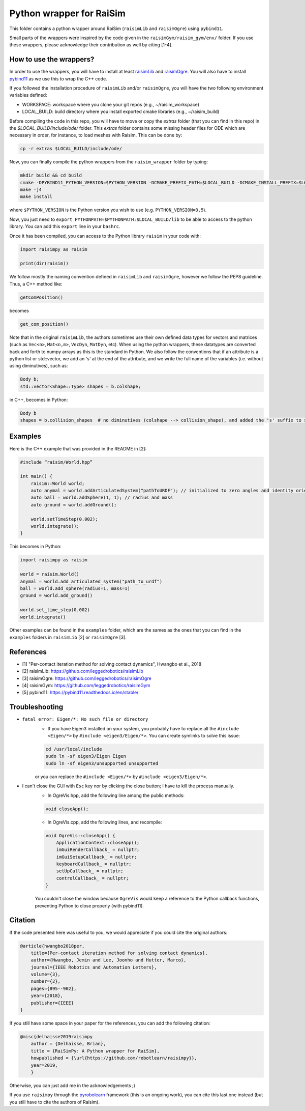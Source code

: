 Python wrapper for RaiSim
=========================

This folder contains a python wrapper around RaiSim (``raisimLib`` and ``raisimOgre``) using ``pybind11``.

Small parts of the wrappers were inspired by the code given in the ``raisimGym/raisim_gym/env/`` folder. 
If you use these wrappers, please acknowledge their contribution as well by citing [1-4].


How to use the wrappers?
~~~~~~~~~~~~~~~~~~~~~~~~

In order to use the wrappers, you will have to install at least
`raisimLib <https://github.com/leggedrobotics/raisimLib>`_ and
`raisimOgre <https://github.com/leggedrobotics/raisimOgre>`_. You will also have to install
`pybind11 <https://pybind11.readthedocs.io/en/stable/>`_ as we use this to wrap the C++ code.

If you followed the installation procedure of ``raisimLib`` and/or ``raisimOgre``, you will have the two following
environment variables defined:

- WORKSPACE: workspace where you clone your git repos (e.g., ~/raisim_workspace)
- LOCAL_BUILD: build directory where you install exported cmake libraries (e.g., ~/raisim_build)


Before compiling the code in this repo, you will have to move or copy the `extras` folder (that you can find in this
repo) in the `$LOCAL_BUILD/include/ode/` folder. This `extras` folder contains some missing header files for ODE which
are necessary in order, for instance, to load meshes with Raisim. This can be done by:

.. code-block:: bash

    cp -r extras $LOCAL_BUILD/include/ode/


Now, you can finally compile the python wrappers from the ``raisim_wrapper`` folder by typing:

.. code-block:: bash

    mkdir build && cd build
    cmake -DPYBIND11_PYTHON_VERSION=$PYTHON_VERSION -DCMAKE_PREFIX_PATH=$LOCAL_BUILD -DCMAKE_INSTALL_PREFIX=$LOCAL_BUILD ..
    make -j4
    make install

where ``$PYTHON_VERSION`` is the Python version you wish to use (e.g. ``PYTHON_VERSION=3.5``).

Now, you just need to ``export PYTHONPATH=$PYTHONPATH:$LOCAL_BUILD/lib`` to be able to access to the python library. You can 
add this ``export`` line in your ``bashrc``.

Once it has been compiled, you can access to the Python library ``raisim`` in your code with:

.. code-block:: python

    import raisimpy as raisim

    print(dir(raisim))


We follow mostly the naming convention defined in ``raisimLib`` and ``raisimOgre``, however we follow the PEP8 guideline.
Thus, a C++ method like:

.. code-block:: cpp

    getComPosition()

becomes

.. code-block:: python

    get_com_position()


Note that in the original ``raisimLib``, the authors sometimes use their own defined data types for vectors and
matrices (such as ``Vec<n>``, ``Mat<n,m>``, ``VecDyn``, ``MatDyn``, etc). When using the python wrappers, these
datatypes are converted back and forth to numpy arrays as this is the standard in Python.
We also follow the conventions that if an attribute is a python list or std::vector, we add an 's' at the end of the
attribute, and we write the full name of the variables (i.e. without using diminutives), such as:

.. code-block:: cpp

    Body b;
    std::vector<Shape::Type> shapes = b.colshape;

in C++, becomes in Python:

.. code-block:: python

    Body b
    shapes = b.collision_shapes  # no diminutives (colshape --> collision_shape), and added the 's' suffix to specify it is a list.


Examples
~~~~~~~~

Here is the C++ example that was provided in the README in [2]:

.. code-block:: cpp

    #include “raisim/World.hpp”

    int main() {
        raisim::World world;
        auto anymal = world.addArticulatedSystem("pathToURDF"); // initialized to zero angles and identity orientation. Use setState() for a specific initial condition
        auto ball = world.addSphere(1, 1); // radius and mass
        auto ground = world.addGround();

        world.setTimeStep(0.002);
        world.integrate();
    }

This becomes in Python:

.. code-block:: python

    import raisimpy as raisim

    world = raisim.World()
    anymal = world.add_articulated_system("path_to_urdf")
    ball = world.add_sphere(radius=1, mass=1)
    ground = world.add_ground()

    world.set_time_step(0.002)
    world.integrate()


Other examples can be found in the ``examples`` folder, which are the sames as the ones that you can find in the
``examples`` folders in ``raisimLib`` [2] or ``raisimOgre`` [3].


References
~~~~~~~~~~

- [1] "Per-contact iteration method for solving contact dynamics", Hwangbo et al., 2018
- [2] raisimLib: https://github.com/leggedrobotics/raisimLib
- [3] raisimOgre: https://github.com/leggedrobotics/raisimOgre
- [4] raisimGym: https://github.com/leggedrobotics/raisimGym
- [5] pybind11: https://pybind11.readthedocs.io/en/stable/


Troubleshooting
~~~~~~~~~~~~~~~

- ``fatal error: Eigen/*: No such file or directory``
    - If you have Eigen3 installed on your system, you probably have to replace all the ``#include <Eigen/*>`` by
      ``#include <eigen3/Eigen/*>``. You can create symlinks to solve this issue:

    .. code-block:: bash

        cd /usr/local/include
        sudo ln -sf eigen3/Eigen Eigen
        sudo ln -sf eigen3/unsupported unsupported

    or you can replace the ``#include <Eigen/*>`` by ``#include <eigen3/Eigen/*>``.

- I can't close the GUI with ``Esc`` key nor by clicking the close button; I have to kill the process manually.
    - In OgreVis.hpp, add the following line among the public methods:

    .. code-block:: cpp

        void closeApp();

    - In OgreVis.cpp, add the following lines, and recompile:

    .. code-block:: cpp

        void OgreVis::closeApp() {
            ApplicationContext::closeApp();
            imGuiRenderCallback_ = nullptr;
            imGuiSetupCallback_ = nullptr;
            keyboardCallback_ = nullptr;
            setUpCallback_ = nullptr;
            controlCallback_ = nullptr;
        }

    You couldn't close the window because ``OgreVis`` would keep a reference to the Python callback functions, 
    preventing Python to close properly (with pybind11).


Citation
~~~~~~~~

If the code presented here was useful to you, we would appreciate if you could cite the original authors:

.. code-block:: latex

    @article{hwangbo2018per,
        title={Per-contact iteration method for solving contact dynamics},
        author={Hwangbo, Jemin and Lee, Joonho and Hutter, Marco},
        journal={IEEE Robotics and Automation Letters},
        volume={3},
        number={2},
        pages={895--902},
        year={2018},
        publisher={IEEE}
    }


If you still have some space in your paper for the references, you can add the following citation:

.. code-block::

    @misc{delhaisse2019raisimpy
        author = {Delhaisse, Brian},
    	title = {RaiSimPy: A Python wrapper for RaiSim},
    	howpublished = {\url{https://github.com/robotlearn/raisimpy}},
    	year=2019,
	}

Otherwise, you can just add me in the acknowledgements ;)

If you use ``raisimpy`` through the `pyrobolearn <https://github.com/robotlearn/pyrobolearn>`_ framework (this is an
ongoing work), you can cite this last one instead (but you still have to cite the authors of Raisim).
